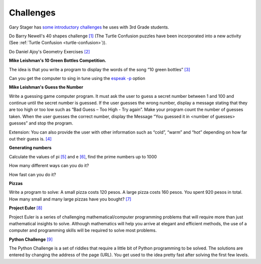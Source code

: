 .. _turtleart-challenges:

Challenges
----------

Gary Stager has `some introductory challenges <http://stager.tv/blog/wp-content/uploads/2013/10/Early-Turtle-Art-activities.pdf>`_ he uses with 3rd Grade students.

Do Barry Newell's 40 shapes challenge `[1] <http://billkerr2.blogspot.com/2009/08/40-maths-shapes-challenges.html>`_ (The Turtle Confusion puzzles have been incorporated into a new activity (See :ref:`Turtle Confusion <turtle-confusion>`)).

.. image :: ../images/Newellchallenges.jpg
    :width: 550px

Do Daniel Ajoy's Geometry Exercises
`[2] <http://neoparaiso.com/logo/ejercicios-de-geometria.html>`_


|image1|

|image2|

|image3|

|image4|


**Mike Leishman's 10 Green Bottles Competition.**

The idea is that you write a program to display the words of the song
“10 green bottles”
`[3] <http://kidsprogramming.pbworks.com/w/page/12770073/10-green-bottles>`_

Can you get the computer to sing in tune using the `espeak
-p <http://espeak.sourceforge.net/commands.html>`_ option



**Mike Leishman's Guess the Number**

Write a guessing game computer program. It must ask the user to guess a
secret number between 1 and 100 and continue until the secret number is
guessed. If the user guesses the wrong number, display a message stating
that they are too high or too low such as “Bad Guess – Too High - Try
again”. Make your program count the number of guesses taken. When the
user guesses the correct number, display the Message “You guessed it in
<number of guesses> guesses” and stop the program.

Extension: You can also provide the user with other information such as
“cold”, “warm” and “hot” depending on how far out their guess is.
`[4] <http://kidsprogramming.pbworks.com/w/page/12770106/Guess-the-Number>`_



**Generating numbers**

Calculate the values of pi `[5] <http://en.wikipedia.org/wiki/Pi>`_ and e
`[6] <http://en.wikipedia.org/wiki/E_%28mathematical_constant%29>`_, find
the prime numbers up to 1000

How many different ways can you do it?

How fast can you do it?



**Pizzas**

Write a program to solve: A small pizza costs 120 pesos. A large pizza
costs 160 pesos. You spent 920 pesos in total. How many small and many
large pizzas have you bought?
`[7] <http://wiki.laptop.org/go/Aplicacion_Problema_de_Pizzas>`_



**Project Euler** `[8] <http://projecteuler.net/index.php?section=problems>`_

Project Euler is a series of challenging mathematical/computer
programming problems that will require more than just mathematical
insights to solve. Although mathematics will help you arrive at elegant
and efficient methods, the use of a computer and programming skills will
be required to solve most problems.



**Python Challenge** `[9] <http://www.pythonchallenge.com/>`_

The Python Challenge is a set of riddles that require a little bit of
Python programming to be solved. The solutions are entered by changing
the address of the page (URL). You get used to the idea pretty fast
after solving the first few levels.

.. |image1| image:: ../images/Ajoy1-20.jpg
.. |image2| image:: ../images/Ajoy21-40.jpg
.. |image3| image:: ../images/Ajoy41-60.jpg
.. |image4| image:: ../images/Ajoy61-84.jpg
